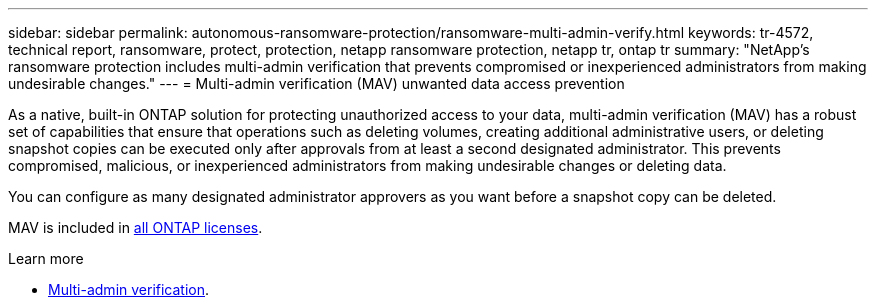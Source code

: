 ---
sidebar: sidebar
permalink: autonomous-ransomware-protection/ransomware-multi-admin-verify.html
keywords: tr-4572, technical report, ransomware, protect, protection, netapp ransomware protection, netapp tr, ontap tr
summary: "NetApp's ransomware protection includes multi-admin verification that prevents compromised or inexperienced administrators from making undesirable changes."
---
= Multi-admin verification (MAV) unwanted data access prevention

:hardbreaks:
:nofooter:
:icons: font
:linkattrs:
:imagesdir: ../media/

[.lead]
As a native, built-in ONTAP solution for protecting unauthorized access to your data, multi-admin verification (MAV) has a robust set of capabilities that ensure that operations such as deleting volumes, creating additional administrative users, or deleting snapshot copies can be executed only after approvals from at least a second designated administrator. This prevents compromised, malicious, or inexperienced administrators from making undesirable changes or deleting data.

You can configure as many designated administrator approvers as you want before a snapshot copy can be deleted.

MAV is included in link:../system-admin/manage-licenses-concept.html[all ONTAP licenses]. 

.Learn more

* link:../multi-admin-verify/index.html[Multi-admin verification^].

// 2024-8-21 ontapdoc-1811